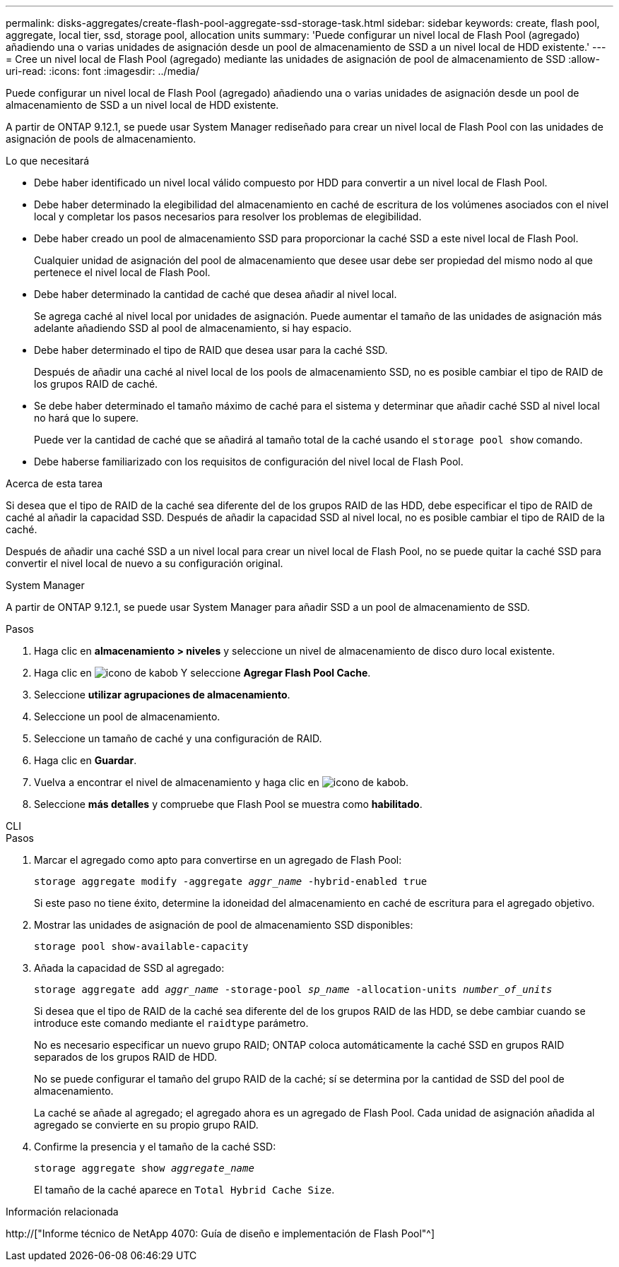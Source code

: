 ---
permalink: disks-aggregates/create-flash-pool-aggregate-ssd-storage-task.html 
sidebar: sidebar 
keywords: create, flash pool, aggregate, local tier, ssd, storage pool, allocation units 
summary: 'Puede configurar un nivel local de Flash Pool (agregado) añadiendo una o varias unidades de asignación desde un pool de almacenamiento de SSD a un nivel local de HDD existente.' 
---
= Cree un nivel local de Flash Pool (agregado) mediante las unidades de asignación de pool de almacenamiento de SSD
:allow-uri-read: 
:icons: font
:imagesdir: ../media/


[role="lead"]
Puede configurar un nivel local de Flash Pool (agregado) añadiendo una o varias unidades de asignación desde un pool de almacenamiento de SSD a un nivel local de HDD existente.

A partir de ONTAP 9.12.1, se puede usar System Manager rediseñado para crear un nivel local de Flash Pool con las unidades de asignación de pools de almacenamiento.

.Lo que necesitará
* Debe haber identificado un nivel local válido compuesto por HDD para convertir a un nivel local de Flash Pool.
* Debe haber determinado la elegibilidad del almacenamiento en caché de escritura de los volúmenes asociados con el nivel local y completar los pasos necesarios para resolver los problemas de elegibilidad.
* Debe haber creado un pool de almacenamiento SSD para proporcionar la caché SSD a este nivel local de Flash Pool.
+
Cualquier unidad de asignación del pool de almacenamiento que desee usar debe ser propiedad del mismo nodo al que pertenece el nivel local de Flash Pool.

* Debe haber determinado la cantidad de caché que desea añadir al nivel local.
+
Se agrega caché al nivel local por unidades de asignación. Puede aumentar el tamaño de las unidades de asignación más adelante añadiendo SSD al pool de almacenamiento, si hay espacio.

* Debe haber determinado el tipo de RAID que desea usar para la caché SSD.
+
Después de añadir una caché al nivel local de los pools de almacenamiento SSD, no es posible cambiar el tipo de RAID de los grupos RAID de caché.

* Se debe haber determinado el tamaño máximo de caché para el sistema y determinar que añadir caché SSD al nivel local no hará que lo supere.
+
Puede ver la cantidad de caché que se añadirá al tamaño total de la caché usando el `storage pool show` comando.

* Debe haberse familiarizado con los requisitos de configuración del nivel local de Flash Pool.


.Acerca de esta tarea
Si desea que el tipo de RAID de la caché sea diferente del de los grupos RAID de las HDD, debe especificar el tipo de RAID de caché al añadir la capacidad SSD. Después de añadir la capacidad SSD al nivel local, no es posible cambiar el tipo de RAID de la caché.

Después de añadir una caché SSD a un nivel local para crear un nivel local de Flash Pool, no se puede quitar la caché SSD para convertir el nivel local de nuevo a su configuración original.

[role="tabbed-block"]
====
.System Manager
--
A partir de ONTAP 9.12.1, se puede usar System Manager para añadir SSD a un pool de almacenamiento de SSD.

.Pasos
. Haga clic en *almacenamiento > niveles* y seleccione un nivel de almacenamiento de disco duro local existente.
. Haga clic en image:icon_kabob.gif["icono de kabob"] Y seleccione *Agregar Flash Pool Cache*.
. Seleccione *utilizar agrupaciones de almacenamiento*.
. Seleccione un pool de almacenamiento.
. Seleccione un tamaño de caché y una configuración de RAID.
. Haga clic en *Guardar*.
. Vuelva a encontrar el nivel de almacenamiento y haga clic en image:icon_kabob.gif["icono de kabob"].
. Seleccione *más detalles* y compruebe que Flash Pool se muestra como *habilitado*.


--
.CLI
--
.Pasos
. Marcar el agregado como apto para convertirse en un agregado de Flash Pool:
+
`storage aggregate modify -aggregate _aggr_name_ -hybrid-enabled true`

+
Si este paso no tiene éxito, determine la idoneidad del almacenamiento en caché de escritura para el agregado objetivo.

. Mostrar las unidades de asignación de pool de almacenamiento SSD disponibles:
+
`storage pool show-available-capacity`

. Añada la capacidad de SSD al agregado:
+
`storage aggregate add _aggr_name_ -storage-pool _sp_name_ -allocation-units _number_of_units_`

+
Si desea que el tipo de RAID de la caché sea diferente del de los grupos RAID de las HDD, se debe cambiar cuando se introduce este comando mediante el `raidtype` parámetro.

+
No es necesario especificar un nuevo grupo RAID; ONTAP coloca automáticamente la caché SSD en grupos RAID separados de los grupos RAID de HDD.

+
No se puede configurar el tamaño del grupo RAID de la caché; sí se determina por la cantidad de SSD del pool de almacenamiento.

+
La caché se añade al agregado; el agregado ahora es un agregado de Flash Pool. Cada unidad de asignación añadida al agregado se convierte en su propio grupo RAID.

. Confirme la presencia y el tamaño de la caché SSD:
+
`storage aggregate show _aggregate_name_`

+
El tamaño de la caché aparece en `Total Hybrid Cache Size`.



--
====
.Información relacionada
http://["Informe técnico de NetApp 4070: Guía de diseño e implementación de Flash Pool"^]
